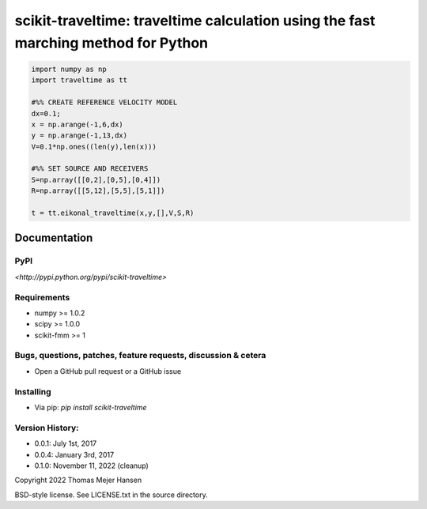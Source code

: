 scikit-traveltime: traveltime calculation using the fast marching method for Python
===================================================================================

.. image:: https://img.shields.io/pypi/v/scikit-traveltime.svg?style=flat-square
    :target: https://pypi.org/project/scikit-traveltime

.. image:: https://img.shields.io/pypi/pyversions/scikit-traveltime.svg?style=flat-square
    :target: https://pypi.org/project/scikit-traveltime

.. image:: https://img.shields.io/badge/license-MIT-blue.svg?style=flat-square
    :target: https://en.wikipedia.org/wiki/MIT_License

.. code:: 

   import numpy as np
   import traveltime as tt
   
   #%% CREATE REFERENCE VELOCITY MODEL
   dx=0.1;
   x = np.arange(-1,6,dx)
   y = np.arange(-1,13,dx)
   V=0.1*np.ones((len(y),len(x)))
   
   #%% SET SOURCE AND RECEIVERS
   S=np.array([[0,2],[0,5],[0,4]])
   R=np.array([[5,12],[5,5],[5,1]])
   
   t = tt.eikonal_traveltime(x,y,[],V,S,R)
       

Documentation
--------------

PyPI
~~~~~~~~~~~
`<http://pypi.python.org/pypi/scikit-traveltime>`

Requirements
~~~~~~~~~~~
* numpy >= 1.0.2
* scipy >= 1.0.0
* scikit-fmm >= 1

Bugs, questions, patches, feature requests, discussion & cetera
~~~~~~~~~~~
* Open a GitHub pull request or a GitHub issue

Installing
~~~~~~~~~~~
* Via pip: `pip install scikit-traveltime`

Version History:
~~~~~~~~~~~
* 0.0.1: July 1st, 2017
* 0.0.4: January 3rd, 2017
* 0.1.0: November 11, 2022 (cleanup)
  
Copyright 2022 Thomas Mejer Hansen

BSD-style license. See LICENSE.txt in the source directory.

